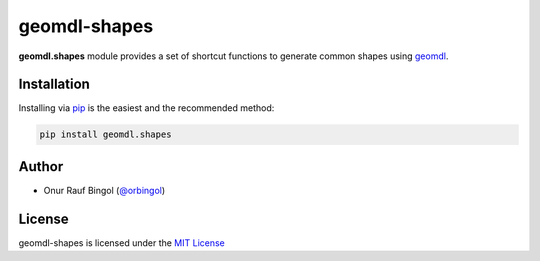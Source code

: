 geomdl-shapes
^^^^^^^^^^^^^

|RTD|_ |PYPI|_

**geomdl.shapes** module provides a set of shortcut functions to generate common shapes using
`geomdl <https://pypi.org/project/geomdl>`_.

Installation
============

Installing via `pip <https://pip.pypa.io/en/stable/>`_ is the easiest and the recommended method:

.. code-block:: console

    pip install geomdl.shapes

Author
======

* Onur Rauf Bingol (`@orbingol <https://github.com/orbingol>`_)

License
=======

geomdl-shapes is licensed under the `MIT License <https://github.com/orbingol/geomdl-shapes/blob/master/LICENSE>`_


.. |RTD| image:: https://readthedocs.org/projects/geomdl-shapes/badge/?version=latest
.. _RTD: https://geomdl-shapes.readthedocs.io/en/latest/?badge=latest

.. |PYPI| image:: https://img.shields.io/pypi/v/geomdl.shapes.svg
.. _PYPI: https://pypi.org/project/geomdl.shapes/
